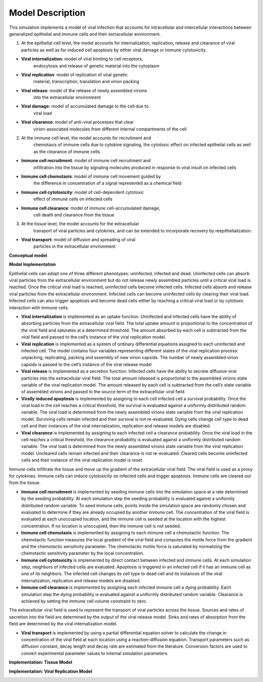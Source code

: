 Model Description
======================================================

This simulation implements a model of viral infection that accounts for
intracellular and intercellular interactions between generalized
epithelial and immune cells and their extracellular environment.

1. At the epithelial cell level, the model accounts for internalization,
   replication, release and clearance of viral particles as well as for
   induced cell apoptosis by either viral damage or immune cytotoxicity.

-  **Viral internalization**: model of viral binding to cell receptors,
      endocytosis and release of genetic material into the cytoplasm 

-  **Viral replication**: model of replication of viral genetic
      material, transcription, translation and virion packing

-  **Viral release**: model of the release of newly assembled virions
      into the extracellular environment

-  **Viral damage:** model of accumulated damage to the cell due to
      viral load

-  **Viral clearance**: model of anti-viral processes that clear
      virion-associated molecules from different internal compartments
      of the cell

2. At the immune cell level, the model accounts for recruitment and
      chemotaxis of immune cells due to cytokine signaling, the
      cytotoxic effect on infected epithelial cells as well as the
      clearance of immune cells.

-  **Immune cell recruitment**: model of immune cell recruitment and
      infiltration into the tissue by signaling molecules produced in
      response to viral insult on infected cells

-  **Immune cell chemotaxis**: model of immune cell movement guided by
      the difference in concentration of a signal represented as a
      chemical field

-  **Immune cell cytotoxicity**: model of cell-dependent cytotoxic
      effect of immune cells on infected cells

-  **Immune cell clearance**: model of immune cell-accumulated damage,
      cell death and clearance from the tissue

3. At the tissue level, the model accounts for the extracellular
      transport of viral particles and cytokines, and can be extended to
      incorporate recovery by reepithelialization. 

-  **Viral transport**: model of diffusion and spreading of viral
      particles in the extracellular environment

**Conceptual model**

|image0|

**Model Implementation**

Epithelial cells can adopt one of three different phenotypes: uninfected,
infected and dead. Uninfected cells can absorb viral particles from the
extracellular environment but do not release newly assembled particles
until a critical viral load is reached. Once the critical viral load is
reached, uninfected cells become infected cells. Infected cells absorb and
release viral particles from the extracellular environment. Infected
cells can become uninfected cells by clearing their viral load. Infected
cells can also trigger apoptosis and become dead cells either by
reaching a critical viral load or by cytotoxic interaction with immune
cells. 

-  **Viral internalization** is implemented as an uptake function.
   Uninfected and infected cells have the ability of absorbing particles
   from the extracellular viral field. The total uptake amount is
   proportional to the concentration of the viral field and saturates at
   a determined threshold. The amount absorbed by each cell is
   subtracted from the viral field and passed to the cell’s instance of
   the viral replication model.

-  **Viral replication** is implemented as a system of ordinary
   differential equations assigned to each uninfected and infected cell.
   The model contains four variables representing different states of
   the viral replication process: unpacking, replicating, packing and
   assembly of new virion capsids. The number of newly assembled virion
   capsids is passed to the cell’s instance of the viral release model

-  **Viral release** is implemented as a secretion function. Infected
   cells have the ability to secrete diffusive viral particles into the
   extracellular viral field. The total amount released is proportional
   to the assembled virions state variable of the viral replication
   model. The amount released by each cell is subtracted from the cell’s
   state variable of assembled virions and passed to the source term of
   the extracellular viral field. 

-  **Virally induced apoptosis** is implemented by assigning to each
   cell infected cell a survival probability. Once the viral load in the
   cell reaches a critical threshold, the survival is evaluated against
   a uniformly distributed random variable. The viral load is determined
   from the newly assembled virions state variable from the viral
   replication model. Surviving cells remain infected and their survival
   is not re-evaluated. Dying cells change cell type to dead cell and
   their instances of the viral internalization, replication and release
   models are disabled. 

-  **Viral clearance** is implemented by assigning to each infected cell
   a clearance probability. Once the viral load in the cell reaches a
   critical threshold, the clearance probability is evaluated against a
   uniformly distributed random variable. The viral load is determined
   from the newly assembled virions state variable from the viral
   replication model. Uncleared cells remain infected and their
   clearance is not re-evaluated. Cleared cells become uninfected cells and
   their instance of the viral replication model is reset. 

Immune cells infiltrate the tissue and move up the gradient of the
extracellular viral field. The viral field is used as a proxy for
cytokines. Immune cells can induce cytotoxicity on infected cells and
trigger apoptosis. Immune cells are cleared out from the tissue.

-  **Immune cell recruitment** is implemented by seeding immune cells
   into the simulation space at a rate determined by the seeding
   probability. At each simulation step the seeding probability is
   evaluated against a uniformly distributed random variable. To seed
   immune cells, points inside the simulation space are randomly chosen
   and evaluated to determine if they are already occupied by another
   immune cell. The concentration of the viral field is evaluated at
   each unoccupied location, and the immune cell is seeded at the
   location with the highest concentration. If no location is
   unoccupied, then the immune cell is not seeded. 

-  **Immune cell chemotaxis** is implemented by assigning to each immune
   cell a chemotactic function. The chemotactic function measures the
   local gradient of the viral field and computes the motile force from
   the gradient and the chemotactic sensitivity parameter. The
   chemotactic motile force is saturated by normalizing the chemotactic
   sensitivity parameter by the local concentration.

-  **Immune cell cytotoxicity** is implemented by direct contact between
   infected and immune cells. At each simulation step, neighbors of
   infected cells are evaluated. Apoptosis is triggered in an infected
   cell if it has an immune cell as one of its neighbors. The infected
   cell changes its cell type to dead cell and its instances of the
   viral internalization, replication and release models are disabled.

-  **Immune cell clearance** is implemented by assigning each infected
   immune cell a dying probability. Each simulation step the dying
   probability is evaluated against a uniformly distributed random
   variable. Clearance is achieved by setting the immune cell volume
   constraint to zero.

The extracellular viral field is used to represent the transport of
viral particles across the tissue. Sources and rates of secretion into
the field are determined by the output of the viral release model. Sinks
and rates of absorption from the field are determined by the viral
internalization model.

-  **Viral transport** is implemented by using a partial differential
   equation solver to calculate the change in concentration of the viral
   field at each location using a reaction-diffusion equation. Transport
   parameters such as diffusion constant, decay length and decay rate
   are estimated from the literature. Conversion factors are used to
   convert experimental parameter values to internal simulation
   parameters.

**Implementation: Tissue Model**

|image1|

**Implementation: Viral Replication Model**

|image2|

.. |image0| image:: media/image1.jpg
   :width: 4.99435in
   :height: 4.51181in
.. |image1| image:: media/image2.jpg
   :width: 4.99999in
   :height: 2.32014in
.. |image2| image:: media/image3.jpg
   :width: 4.97168in
   :height: 1.79167in

